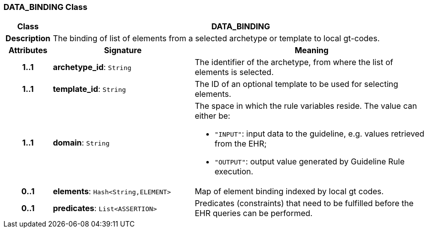 === DATA_BINDING Class

[cols="^1,3,5"]
|===
h|*Class*
2+^h|*DATA_BINDING*

h|*Description*
2+a|The binding of list of elements from a selected archetype or template to local gt-codes.

h|*Attributes*
^h|*Signature*
^h|*Meaning*

h|*1..1*
|*archetype_id*: `String`
a|The identifier of the archetype, from where the list of elements is selected.

h|*1..1*
|*template_id*: `String`
a|The ID of an optional template to be used for selecting elements.

h|*1..1*
|*domain*: `String`
a|The space in which the rule variables reside. The value can either be:

* `"INPUT"`: input data to the guideline, e.g. values retrieved from the EHR;
* `"OUTPUT"`: output value generated by Guideline Rule execution.

h|*0..1*
|*elements*: `Hash<String,ELEMENT>`
a|Map of element binding indexed by local gt codes.

h|*0..1*
|*predicates*: `List<ASSERTION>`
a|Predicates (constraints) that need to be fulfilled before the EHR queries can be performed.
|===
